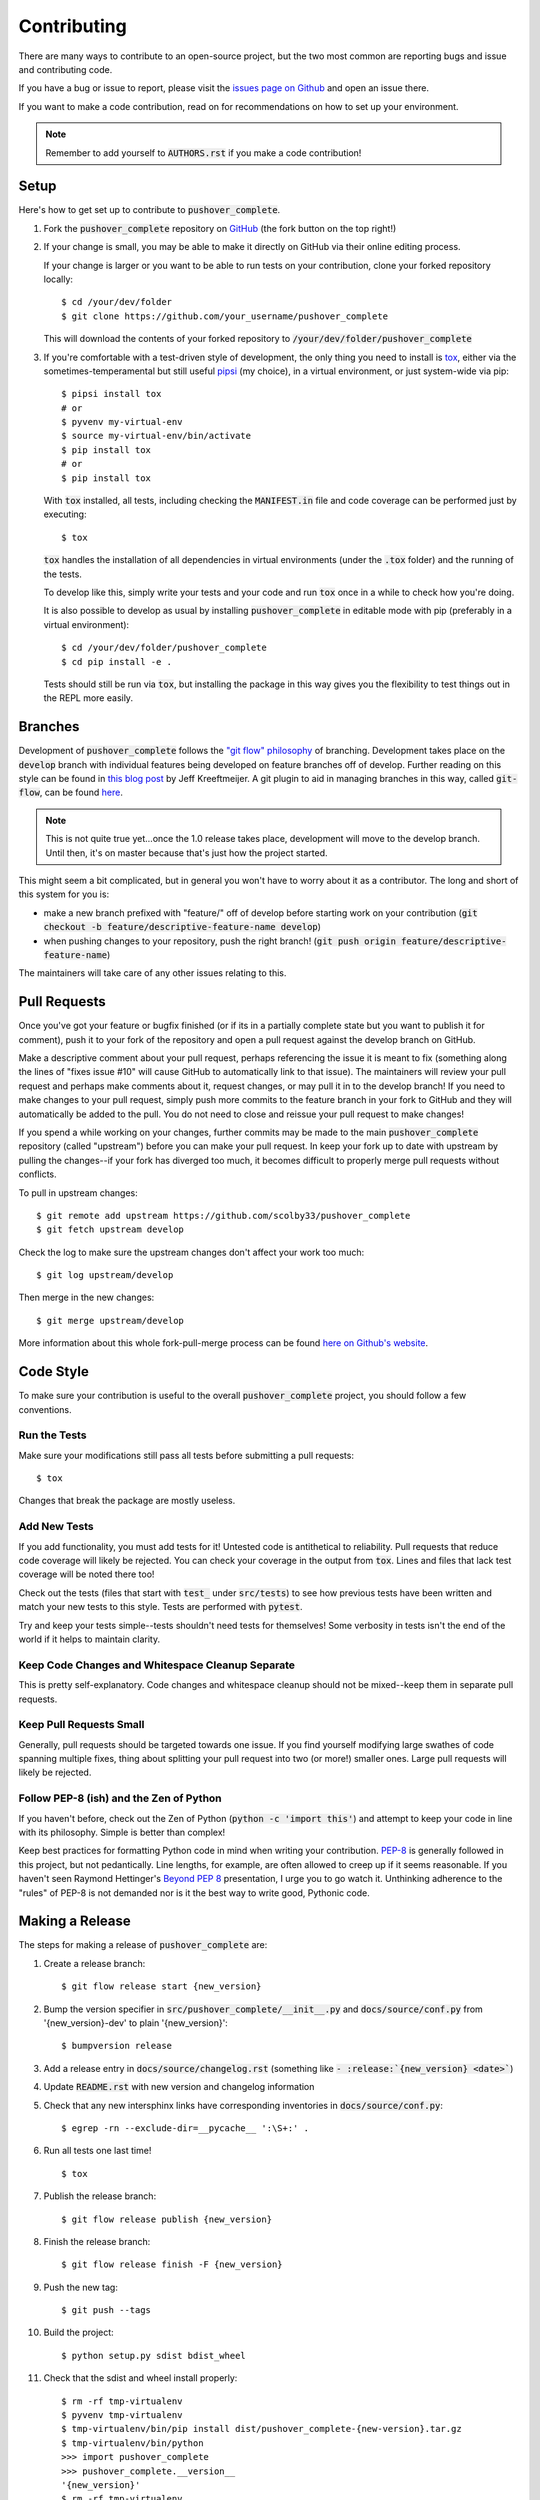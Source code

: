 .. _contributing:

Contributing
============

There are many ways to contribute to an open-source project, but the two most common are reporting bugs and issue and contributing code.

If you have a bug or issue to report, please visit the `issues page on Github <https://github.com/scolby33/pushover_complete/issues>`_ and open an issue there.

If you want to make a code contribution, read on for recommendations on how to set up your environment.

.. note:: Remember to add yourself to :code:`AUTHORS.rst` if you make a code contribution!

Setup
-----

Here's how to get set up to contribute to :code:`pushover_complete`.

#. Fork the :code:`pushover_complete` repository on `GitHub <https://github.com/scolby33/pushover_complete>`_
   (the fork button on the top right!)

#. If your change is small, you may be able to make it directly on GitHub via their online editing process.

   If your change is larger or you want to be able to run tests on your contribution, clone your forked repository locally::

    $ cd /your/dev/folder
    $ git clone https://github.com/your_username/pushover_complete

   This will download the contents of your forked repository to :code:`/your/dev/folder/pushover_complete`

#. If you're comfortable with a test-driven style of development, the only thing you need to install is `tox <http://tox.readthedocs.io/en/latest/>`_,
   either via the sometimes-temperamental but still useful `pipsi <https://github.com/mitsuhiko/pipsi>`_ (my choice), in a virtual environment,
   or just system-wide via pip::

    $ pipsi install tox
    # or
    $ pyvenv my-virtual-env
    $ source my-virtual-env/bin/activate
    $ pip install tox
    # or
    $ pip install tox

   With :code:`tox` installed, all tests, including checking the :code:`MANIFEST.in` file and code coverage can be performed just by executing::

    $ tox

   :code:`tox` handles the installation of all dependencies in virtual environments (under the :code:`.tox` folder) and the running of the tests.

   To develop like this, simply write your tests and your code and run :code:`tox` once in a while to check how you're doing.

   It is also possible to develop as usual by installing :code:`pushover_complete` in editable mode with pip (preferably in a virtual environment)::

    $ cd /your/dev/folder/pushover_complete
    $ cd pip install -e .

   Tests should still be run via :code:`tox`, but installing the package in this way gives you the flexibility to test things out in the REPL more easily.

Branches
--------

Development of :code:`pushover_complete` follows the `"git flow" philosophy <http://nvie.com/posts/a-successful-git-branching-model/>`_ of branching.
Development takes place on the :code:`develop` branch with individual features being developed on feature branches off of develop.
Further reading on this style can be found in `this blog post <http://jeffkreeftmeijer.com/2010/why-arent-you-using-git-flow/>`_ by Jeff Kreeftmeijer.
A git plugin to aid in managing branches in this way, called :code:`git-flow`, can be found `here <https://github.com/nvie/gitflow>`_.

.. note:: This is not quite true yet...once the 1.0 release takes place, development will move to the develop branch. Until then, it's on master because that's just how the project started.

This might seem a bit complicated, but in general you won't have to worry about it as a contributor.
The long and short of this system for you is:

- make a new branch prefixed with "feature/" off of develop before starting work on your contribution
  (:code:`git checkout -b feature/descriptive-feature-name develop`)
- when pushing changes to your repository, push the right branch! (:code:`git push origin feature/descriptive-feature-name`)

The maintainers will take care of any other issues relating to this.

Pull Requests
-------------

Once you've got your feature or bugfix finished (or if its in a partially complete state but you want to publish it
for comment), push it to your fork of the repository and open a pull request against the develop branch on GitHub.

Make a descriptive comment about your pull request, perhaps referencing the issue it is meant to fix (something along the lines of "fixes issue #10" will cause GitHub to automatically link to that issue).
The maintainers will review your pull request and perhaps make comments about it, request changes, or may pull it in to the develop branch!
If you need to make changes to your pull request, simply push more commits to the feature branch in your fork to GitHub and they will automatically be added to the pull.
You do not need to close and reissue your pull request to make changes!

If you spend a while working on your changes, further commits may be made to the main :code:`pushover_complete` repository (called "upstream") before you can make your pull request.
In keep your fork up to date with upstream by pulling the changes--if your fork has diverged too much, it becomes difficult to properly merge pull requests without conflicts.

To pull in upstream changes::

    $ git remote add upstream https://github.com/scolby33/pushover_complete
    $ git fetch upstream develop

Check the log to make sure the upstream changes don't affect your work too much::

    $ git log upstream/develop

Then merge in the new changes::

    $ git merge upstream/develop

More information about this whole fork-pull-merge process can be found `here on Github's website <https://help.github.com/articles/fork-a-repo/>`_.

Code Style
----------

To make sure your contribution is useful to the overall :code:`pushover_complete` project, you should follow a few conventions.

Run the Tests
^^^^^^^^^^^^^

Make sure your modifications still pass all tests before submitting a pull requests::

    $ tox

Changes that break the package are mostly useless.

Add New Tests
^^^^^^^^^^^^^

If you add functionality, you must add tests for it! Untested code is antithetical to reliability.
Pull requests that reduce code coverage will likely be rejected.
You can check your coverage in the output from :code:`tox`. Lines and files that lack test coverage will be noted there too!

Check out the tests (files that start with :code:`test_` under :code:`src/tests`) to see how previous tests have been written and match your new tests to this style.
Tests are performed with :code:`pytest`.

Try and keep your tests simple--tests shouldn't need tests for themselves! Some verbosity in tests isn't the end of the world if it helps to maintain clarity.

Keep Code Changes and Whitespace Cleanup Separate
^^^^^^^^^^^^^^^^^^^^^^^^^^^^^^^^^^^^^^^^^^^^^^^^^

This is pretty self-explanatory. Code changes and whitespace cleanup should not be mixed--keep them in separate pull requests.

Keep Pull Requests Small
^^^^^^^^^^^^^^^^^^^^^^^^

Generally, pull requests should be targeted towards one issue. If you find yourself modifying large swathes of code spanning multiple fixes, thing about splitting your pull request into two (or more!) smaller ones.
Large pull requests will likely be rejected.

Follow PEP-8 (ish) and the Zen of Python
^^^^^^^^^^^^^^^^^^^^^^^^^^^^^^^^^^^^^^^^

If you haven't before, check out the Zen of Python (:code:`python -c 'import this'`) and attempt to keep your code in line with its philosophy.
Simple is better than complex!

Keep best practices for formatting Python code in mind when writing your contribution. `PEP-8 <https://www.python.org/dev/peps/pep-0008/>`_ is generally followed in this project, but not pedantically. Line lengths, for example, are often allowed to creep up if it seems reasonable.
If you haven't seen Raymond Hettinger's `Beyond PEP 8 <https://www.youtube.com/watch?v=wf-BqAjZb8M>`_ presentation, I urge you to go watch it.
Unthinking adherence to the "rules" of PEP-8 is not demanded nor is it the best way to write good, Pythonic code.

Making a Release
----------------

The steps for making a release of :code:`pushover_complete` are:

#. Create a release branch::

     $ git flow release start {new_version}
#. Bump the version specifier in :code:`src/pushover_complete/__init__.py` and :code:`docs/source/conf.py` from '{new_version}-dev' to plain '{new_version}'::

    $ bumpversion release
#. Add a release entry in :code:`docs/source/changelog.rst` (something like :code:`- :release:`{new_version} <date>``)
#. Update :code:`README.rst` with new version and changelog information
#. Check that any new intersphinx links have corresponding inventories in :code:`docs/source/conf.py`::

    $ egrep -rn --exclude-dir=__pycache__ ':\S+:' .
#. Run all tests one last time! ::

    $ tox
#. Publish the release branch::

    $ git flow release publish {new_version}
#. Finish the release branch::

    $ git flow release finish -F {new_version}
#. Push the new tag::

    $ git push --tags
#. Build the project::

    $ python setup.py sdist bdist_wheel
#. Check that the sdist and wheel install properly::

    $ rm -rf tmp-virtualenv
    $ pyvenv tmp-virtualenv
    $ tmp-virtualenv/bin/pip install dist/pushover_complete-{new-version}.tar.gz
    $ tmp-virtualenv/bin/python
    >>> import pushover_complete
    >>> pushover_complete.__version__
    '{new_version}'
    $ rm -rf tmp-virtualenv
    $ pyvenv tmp-virtualenv
    $ tmp-virtualenv/bin/pip install dist/pushover_complete-{new-version}....whl
    $ tmp-virtualenv/bin/python
    >>> import pushover_complete
    >>> pushover_complete.__version__
    '{new_version}'
    $ rm -rf tmp-virtualenv
#. Try a release on the PyPI test server::

    $ python setup.py register -r test
    $ twine upload -r test dist/pushover_complete-{new_version}*
#. Test install from the test PyPI::

    $ rm -rf tmp-virtualenv
    $ pyvenv tmp-virtualenv
    $ tmp-virtualenv/bin/pip install -i https://testpypi.python.org/pypi pushover_complete
    $ tmp-virtualenv/bin/python
    >>> import pushover_complete
    >>> pushover_complete.__version__
    '{new_version}'
    $ rm -rf tmp-virtualenv
#. Check the metadata and such on the test PyPI web interface
#. Deep breath
#. Register on PyPI if necessary::

    $ python setup.py register
#. Upload to PyPI! ::

    $ twine upload dist/pushover_complete-{new_version}*
#. Test install from PyPI::

    $ rm -rf tmp-virtualenv
    $ pyvenv tmp-virtualenv
    $ tmp-virtualenv/bin/pip install pushover_complete
    $ tmp-virtualenv/bin/python
    >>> import pushover_complete
    >>> pushover_complete.__version__
    '{new_version}'
    $ rm -rf tmp-virtualenv
    $ # another virtualenv; pip install pushover_complete`
#. Check the metadata and such on the PyPI website
#. Upload the sdist and wheel to the release on GitHub
#. Add a pretty changelog to the release on GitHub
#. Bump the version to the next dev version::

    $ bumpversion patch

